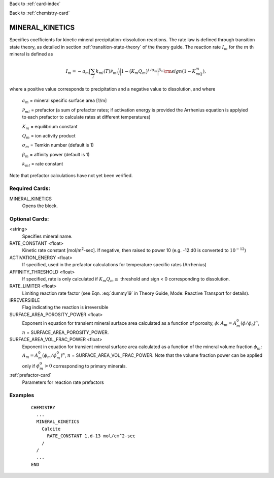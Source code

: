 Back to :ref:`card-index`

Back to :ref:`chemistry-card`

.. _mineral-kinetics-card:

MINERAL_KINETICS
================

Specifies coefficients for kinetic mineral precipitation-dissolution reactions. 
The rate law is defined through transition state theory, as detailed in section
:ref:`transition-state-theory` of the theory guide. The reaction rate :math:`I_m` for the :math:`m` th mineral is defined as

.. math::
   
   I_m = -a_m\Big(\sum_l k_{ml}(T) {\mathcal P}_{ml}\Big) \Big|1-\big(K_m Q_m\big)^{1/\sigma_m}\Big|^{\beta_m} {\rm sign}(1-K_mQ_m),


where a positive value corresponds to precipitation and a negative value to dissolution, and where
 
 :math:`a_m` = mineral specific surface area [1/m]

 :math:`{\mathcal P}_{ml}` = prefactor (a sum of prefactor rates; if activation energy is 
 provided the Arrhenius equation is applyied to each prefactor to calculate rates at different 
 temperatures)
 
 :math:`K_m` = equilibrium constant

 :math:`Q_m` = ion activity product

 :math:`\sigma_m` = Temkin number (default is 1)

 :math:`\beta_m` = affinity power (default is 1)
 
 :math:`k_{ml}` = rate constant 

Note that prefactor calculations have not yet been verified.

Required Cards:
---------------

MINERAL_KINETICS
 Opens the block.

Optional Cards:
---------------

<string>
  Specifies mineral name.

RATE_CONSTANT <float>
 Kinetic rate constant [mol/m\ :sup:`2`\-sec]. If negative, then raised to power 10 (e.g. -12.d0 is converted to :math:`10^{-12}`)

ACTIVATION_ENERGY <float>
 If specified, used in the prefactor calculations for temperature specific rates 
 (Arrhenius)

AFFINITY_THRESHOLD <float>
 If specified, rate is only calculated if :math:`K_m Q_m \geq` threshold and sign < 0 corresponding to dissolution.

RATE_LIMITER <float>
 Limiting reaction rate factor (see Eqn. :eq:`dummy19` in Theory Guide, Mode: Reactive Transport for details).

IRREVERSIBLE
 Flag indicating the reaction is irreversible

SURFACE_AREA_POROSITY_POWER <float>
 Exponent in equation for transient mineral surface area calculated as a 
 function of porosity, :math:`\phi`:
 :math:`A_m = A_m^0 (\phi/\phi_0)^n`, :math:`n` = SURFACE_AREA_POROSITY_POWER.

SURFACE_AREA_VOL_FRAC_POWER <float>
 Exponent in equation for transient mineral surface area calculated as a function of the mineral volume fraction :math:`\phi_m`:  
 :math:`A_m = A_m^0 (\phi_m/\phi_m^0)^n`, :math:`n` = SURFACE_AREA_VOL_FRAC_POWER. Note that the volume fraction power can be applied only if :math:`\phi_m^0 > 0` corresponding to primary minerals.

:ref:`prefactor-card`
 Parameters for reaction rate prefactors

Examples
--------

 ::
 
  CHEMISTRY
    ...
    MINERAL_KINETICS
      Calcite
        RATE_CONSTANT 1.d-13 mol/cm^2-sec
      /
    /
    ...
  END

.. _Back to Quick Guide: ../QuickGuide
.. _Back to CHEMISTRY: ../Chemistry
.. _PREFACTOR: ./MineralKinetics/Prefactor